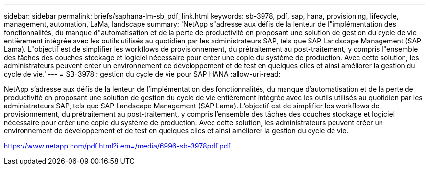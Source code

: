 ---
sidebar: sidebar 
permalink: briefs/saphana-lm-sb_pdf_link.html 
keywords: sb-3978, pdf, sap, hana, provisioning, lifecycle, management, automation, LaMa, landscape 
summary: 'NetApp s"adresse aux défis de la lenteur de l"implémentation des fonctionnalités, du manque d"automatisation et de la perte de productivité en proposant une solution de gestion du cycle de vie entièrement intégrée avec les outils utilisés au quotidien par les administrateurs SAP, tels que SAP Landscape Management (SAP Lama). L"objectif est de simplifier les workflows de provisionnement, du prétraitement au post-traitement, y compris l"ensemble des tâches des couches stockage et logiciel nécessaire pour créer une copie du système de production. Avec cette solution, les administrateurs peuvent créer un environnement de développement et de test en quelques clics et ainsi améliorer la gestion du cycle de vie.' 
---
= SB-3978 : gestion du cycle de vie pour SAP HANA
:allow-uri-read: 


NetApp s'adresse aux défis de la lenteur de l'implémentation des fonctionnalités, du manque d'automatisation et de la perte de productivité en proposant une solution de gestion du cycle de vie entièrement intégrée avec les outils utilisés au quotidien par les administrateurs SAP, tels que SAP Landscape Management (SAP Lama). L'objectif est de simplifier les workflows de provisionnement, du prétraitement au post-traitement, y compris l'ensemble des tâches des couches stockage et logiciel nécessaire pour créer une copie du système de production. Avec cette solution, les administrateurs peuvent créer un environnement de développement et de test en quelques clics et ainsi améliorer la gestion du cycle de vie.

link:https://www.netapp.com/pdf.html?item=/media/6996-sb-3978pdf.pdf["https://www.netapp.com/pdf.html?item=/media/6996-sb-3978pdf.pdf"]
